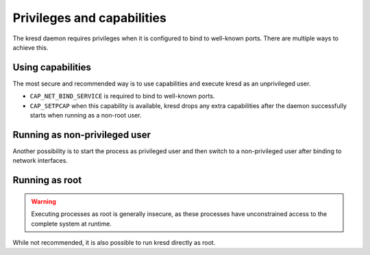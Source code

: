 .. SPDX-License-Identifier: GPL-3.0-or-later

Privileges and capabilities
===========================

The kresd daemon requires privileges when it is configured to bind to
well-known ports. There are multiple ways to achieve this.

Using capabilities
^^^^^^^^^^^^^^^^^^

The most secure and recommended way is to use capabilities and execute kresd as
an unprivileged user.

* ``CAP_NET_BIND_SERVICE`` is required to bind to well-known ports.
* ``CAP_SETPCAP`` when this capability is available, kresd drops any extra
  capabilities after the daemon successfully starts when running as
  a non-root user.

Running as non-privileged user
^^^^^^^^^^^^^^^^^^^^^^^^^^^^^^

Another possibility is to start the process as privileged user and then switch
to a non-privileged user after binding to network interfaces.

.. function:: user(name, [group])

   :param string name: user name
   :param string group: group name (optional)
   :return: boolean

   Drop privileges and start running as given user (and group, if provided).

   .. tip:: Note that you should bind to required network addresses before
      changing user. At the same time, you should open the cache **AFTER** you
      change the user (so it remains accessible). A good practice is to divide
      configuration in two parts:

      .. code-block:: lua

         -- privileged
         net.listen('127.0.0.1')
         net.listen('::1')
         user('knot-resolver', 'netgrp')
         -- unprivileged
         cache.size = 100*MB

   Example output:

   .. code-block:: lua

      > user('baduser')
      invalid user name
      > user('knot-resolver', 'netgrp')
      true
      > user('root')
      Operation not permitted

Running as root
^^^^^^^^^^^^^^^

.. warning:: Executing processes as root is generally insecure, as these
   processes have unconstrained access to the complete system at runtime.

While not recommended, it is also possible to run kresd directly as root.
